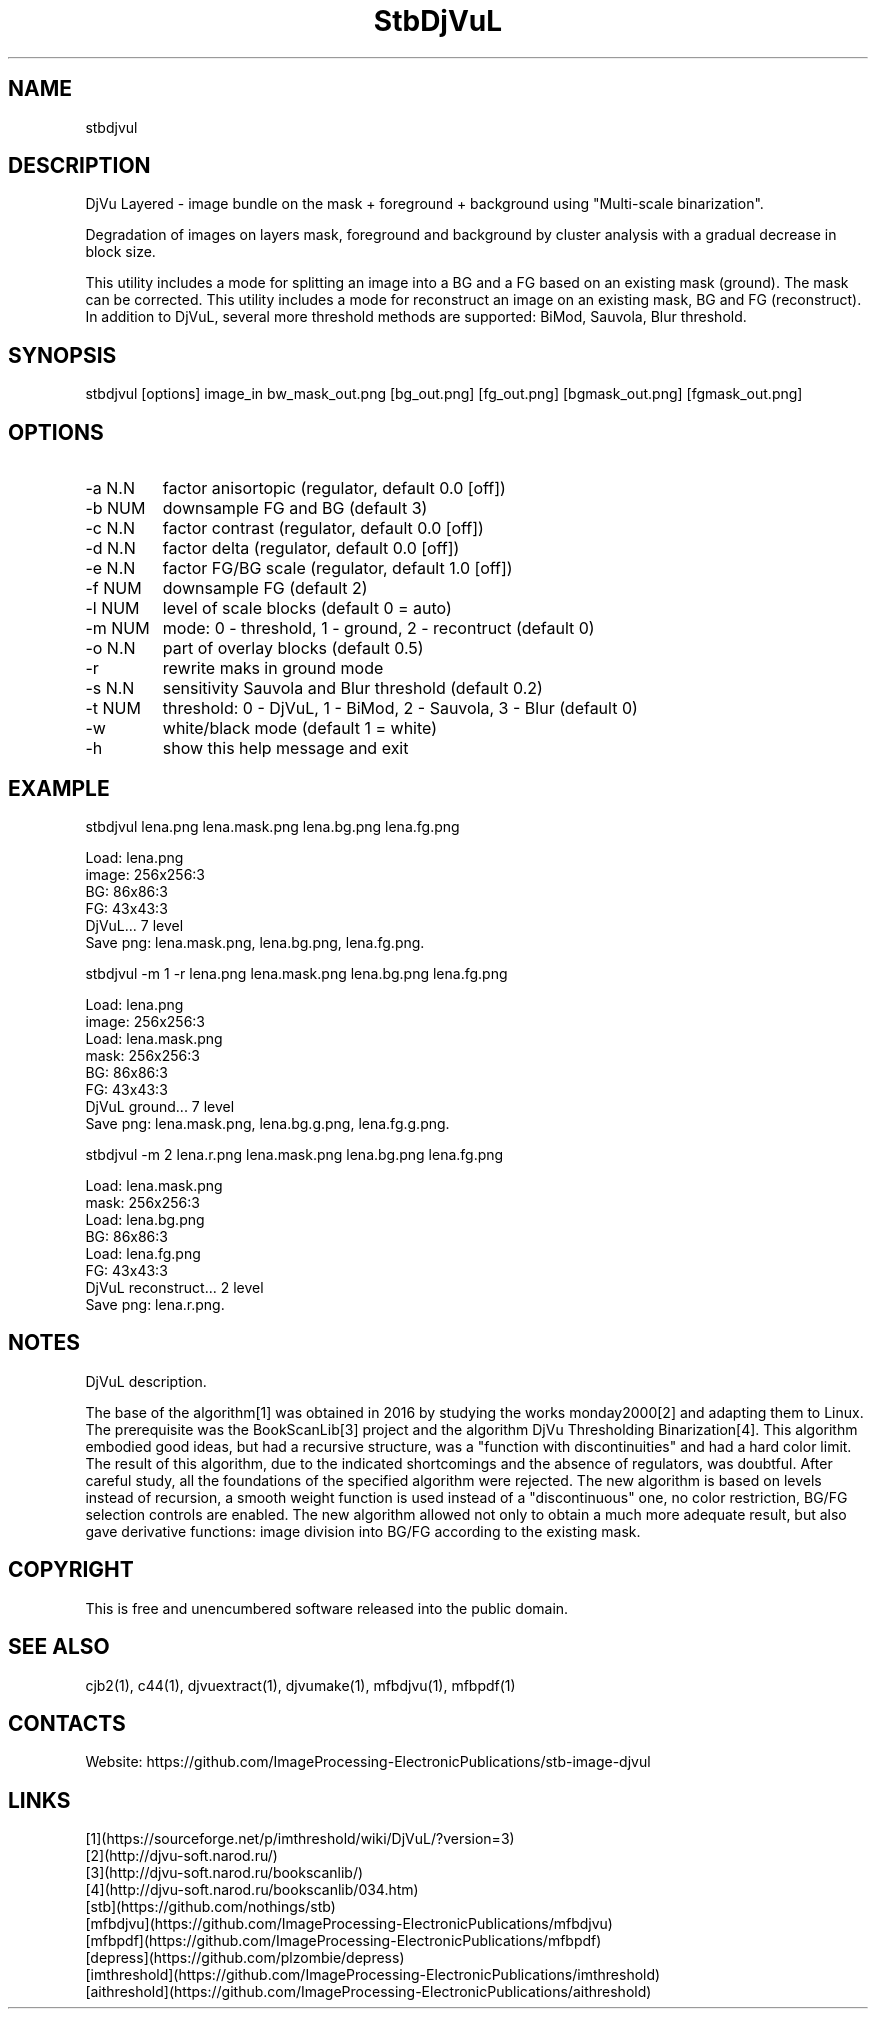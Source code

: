 .TH "StbDjVuL" 1 3.0 "26 Jan 2023" "User Manual"

.SH NAME
stbdjvul

.SH DESCRIPTION
DjVu Layered - image bundle on the mask + foreground + background using "Multi-scale binarization".

Degradation of images on layers mask, foreground and background by cluster analysis with a gradual decrease in block size.

This utility includes a mode for splitting an image into a BG and a FG based on an existing mask (ground). The mask can be corrected.
This utility includes a mode for reconstruct an image on an existing mask, BG and FG (reconstruct).
In addition to DjVuL, several more threshold methods are supported: BiMod, Sauvola, Blur threshold.

.SH SYNOPSIS
stbdjvul [options] image_in bw_mask_out.png [bg_out.png] [fg_out.png] [bgmask_out.png] [fgmask_out.png]

.SH OPTIONS
.TP
-a N.N
factor anisortopic (regulator, default 0.0 [off])
.TP
-b NUM
downsample FG and BG (default 3)
.TP
-c N.N
factor contrast (regulator, default 0.0 [off])
.TP
-d N.N
factor delta (regulator, default 0.0 [off])
.TP
-e N.N
factor FG/BG scale (regulator, default 1.0 [off])
.TP
-f NUM
downsample FG (default 2)
.TP
-l NUM
level of scale blocks (default 0 = auto)
.TP
-m NUM
mode: 0 - threshold, 1 - ground, 2 - recontruct (default 0)
.TP
-o N.N
part of overlay blocks (default 0.5)
.TP
-r
rewrite maks in ground mode
.TP
-s N.N
sensitivity Sauvola and Blur threshold (default 0.2)
.TP
-t NUM
threshold: 0 - DjVuL, 1 - BiMod, 2 - Sauvola, 3 - Blur (default 0)
.TP
-w
white/black mode (default 1 = white)
.TP
-h
show this help message and exit

.SH EXAMPLE
 stbdjvul lena.png lena.mask.png lena.bg.png lena.fg.png

  Load: lena.png
  image: 256x256:3
  BG: 86x86:3
  FG: 43x43:3
  DjVuL... 7 level
  Save png: lena.mask.png, lena.bg.png, lena.fg.png.

 stbdjvul -m 1 -r lena.png lena.mask.png lena.bg.png lena.fg.png

  Load: lena.png
  image: 256x256:3
  Load: lena.mask.png
  mask: 256x256:3
  BG: 86x86:3
  FG: 43x43:3
  DjVuL ground... 7 level
  Save png: lena.mask.png, lena.bg.g.png, lena.fg.g.png.

 stbdjvul -m 2 lena.r.png lena.mask.png lena.bg.png lena.fg.png

  Load: lena.mask.png
  mask: 256x256:3
  Load: lena.bg.png
  BG: 86x86:3
  Load: lena.fg.png
  FG: 43x43:3
  DjVuL reconstruct... 2 level
  Save png: lena.r.png.

.SH NOTES
DjVuL description.

The base of the algorithm[1] was obtained in 2016 by studying the works monday2000[2] and adapting them to Linux.
The prerequisite was the BookScanLib[3] project  and the algorithm DjVu Thresholding Binarization[4].
This algorithm embodied good ideas, but had a recursive structure, was a "function with discontinuities" and had a hard color limit.
The result of this algorithm, due to the indicated shortcomings and the absence of regulators, was doubtful.
After careful study, all the foundations of the specified algorithm were rejected.
The new algorithm is based on levels instead of recursion, a smooth weight function is used instead of a "discontinuous" one, no color restriction, BG/FG selection controls are enabled.
The new algorithm allowed not only to obtain a much more adequate result, but also gave derivative functions: image division into BG/FG according to the existing mask.

.SH COPYRIGHT
This is free and unencumbered software released into the public domain.

.SH SEE ALSO
cjb2(1), c44(1), djvuextract(1), djvumake(1), mfbdjvu(1), mfbpdf(1)

.SH CONTACTS
Website: https://github.com/ImageProcessing-ElectronicPublications/stb-image-djvul

.SH LINKS
 [1](https://sourceforge.net/p/imthreshold/wiki/DjVuL/?version=3)
 [2](http://djvu-soft.narod.ru/)
 [3](http://djvu-soft.narod.ru/bookscanlib/)
 [4](http://djvu-soft.narod.ru/bookscanlib/034.htm)
 [stb](https://github.com/nothings/stb)
 [mfbdjvu](https://github.com/ImageProcessing-ElectronicPublications/mfbdjvu)
 [mfbpdf](https://github.com/ImageProcessing-ElectronicPublications/mfbpdf)
 [depress](https://github.com/plzombie/depress)
 [imthreshold](https://github.com/ImageProcessing-ElectronicPublications/imthreshold)
 [aithreshold](https://github.com/ImageProcessing-ElectronicPublications/aithreshold)
